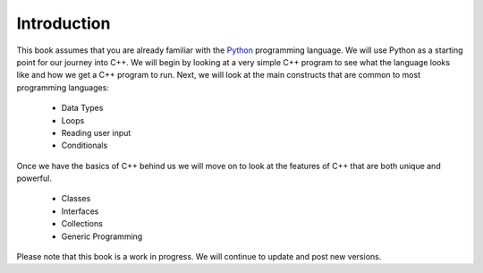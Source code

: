 Introduction
============

This book assumes that you are already familiar with the
`Python <http://www.python.org>`_ programming language. We will use
Python as a starting point for our journey into C++. We will begin by
looking at a very simple C++ program to see what the language
looks like and how we get a C++ program to run. Next, we will look at the
main constructs that are common to most programming languages:

    -  Data Types

    -  Loops

    -  Reading user input

    -  Conditionals

Once we have the basics of C++ behind us we will move on to look at the
features of C++ that are both unique and powerful.

    -  Classes

    -  Interfaces

    -  Collections

    -  Generic Programming

Please note that this book is a work in progress. We will continue to
update and post new versions.
